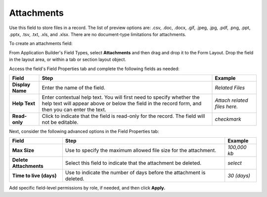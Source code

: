 Attachments
===========

Use this field to store files in a record. The list of preview options
are: .csv, .doc, .docx, .gif, .jpeg, .jpg, .pdf, .png, .ppt, .pptx,
.tsv, .txt, .xls, and .xlsx. There are no document-type limitations for
attachments.

To create an attachments field:

From Application Builder's Field Types, select **Attachments** and then
drag and drop it to the Form Layout. Drop the field in the layout area,
or within a tab or section layout object.

Access the field's Field Properties tab and complete the following
fields as needed:

+------------------+------------------------+------------------------+
| Field            | Step                   | Example                |
+==================+========================+========================+
| **Display Name** | Enter the name of the  | *Related Files*        |
|                  | field.                 |                        |
+------------------+------------------------+------------------------+
| **Help Text**    | Enter contextual help  | *Attach related files  |
|                  | text. You will first   | here.*                 |
|                  | need to specify        |                        |
|                  | whether the help text  |                        |
|                  | will appear above or   |                        |
|                  | below the field in the |                        |
|                  | record form, and then  |                        |
|                  | you can enter the      |                        |
|                  | text.                  |                        |
+------------------+------------------------+------------------------+
| **Read-only**    | Click to indicate that | *checkmark*            |
|                  | the field is read-only |                        |
|                  | for the record. The    |                        |
|                  | field will not be      |                        |
|                  | editable.              |                        |
+------------------+------------------------+------------------------+

Next, consider the following advanced options in the Field Properties
tab:

+-------------------------+--------------------------+--------------+
| Field                   | Step                     | Example      |
+=========================+==========================+==============+
| **Max Size**            | Use to specify the       | *100,000 kb* |
|                         | maximum allowed file     |              |
|                         | size for the attachment. |              |
+-------------------------+--------------------------+--------------+
| **Delete Attachments**  | Select this field to     | *select*     |
|                         | indicate that the        |              |
|                         | attachment be deleted.   |              |
+-------------------------+--------------------------+--------------+
| **Time to live (days)** | Use to indicate the      | *30 (days)*  |
|                         | number of days before    |              |
|                         | the attachment is        |              |
|                         | deleted.                 |              |
+-------------------------+--------------------------+--------------+

Add specific field-level permissions by role, if needed, and then click
**Apply.**
